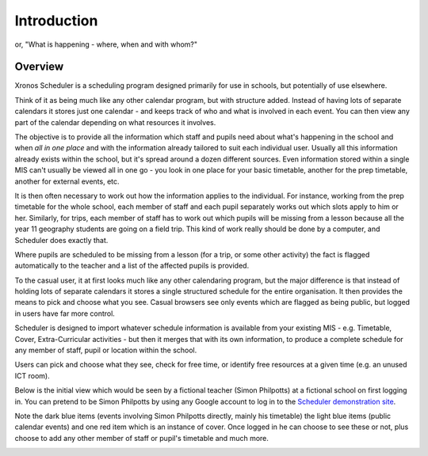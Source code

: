 Introduction
============

or, "What is happening - where, when and with whom?"

---------
Overview
---------

Xronos Scheduler is a scheduling program designed primarily for use in
schools, but potentially of use elsewhere.

Think of it as being much
like any other calendar program, but with structure added.  Instead of
having lots of separate calendars it stores just one calendar - and keeps
track of who and what is involved in each event.  You can then view
any part of the calendar depending on what resources it involves.

The objective is to provide all the information which staff and pupils
need about what's happening in the school and when *all in one place*
and with the information already tailored to suit each individual user.
Usually all this information already exists within the school, but it's
spread around a dozen different sources.  Even information stored within
a single MIS can't usually be viewed all in one go - you look in one
place for your basic timetable, another for the prep timetable, another
for external events, etc.

It is then often necessary to work out how the information applies to
the individual.  For instance, working from the prep timetable for the
whole school, each member of staff and each pupil separately works out
which slots apply to him or her.  Similarly, for trips, each member of
staff has to work out which pupils will be missing from a lesson because
all the year 11 geography students are going on a field trip.  This kind of
work really should be done by a computer, and Scheduler does exactly
that.

Where pupils are scheduled to be missing from a lesson (for a trip,
or some other activity) the fact is flagged automatically to the teacher
and a list of the affected pupils is provided.

To the casual user, it at first looks much like any other calendaring
program, but the major difference is that instead of holding lots of
separate calendars it stores a single structured schedule for
the entire organisation. It then provides the means to pick and choose
what you see.  Casual browsers see only events which are flagged as
being public, but logged in users have far more control.

.. image:: public.png
   :scale: 75%
   :align: center

Scheduler is designed to import whatever schedule information is available
from your existing MIS - e.g. Timetable, Cover, Extra-Curricular activities -
but then it merges that with its own information, to produce a complete
schedule for any member of staff, pupil or location within the school.

Users can pick and choose what they see, check for free time, or
identify free resources at a given time (e.g. an unused ICT room).

Below is the initial view which would be seen by a fictional
teacher (Simon Philpotts) at a fictional school on first logging in.
You can pretend to be Simon Philpotts by using any Google account to
log in to the
`Scheduler demonstration site <https://schedulerdemo.xronos.uk/>`_.

Note the dark blue items (events involving Simon Philpotts directly,
mainly his timetable) the light blue items (public calendar events)
and one red item which is an instance of cover.  Once logged in he
can choose to see these or not, plus choose to add any other member
of staff or pupil's timetable and much more.


.. image:: loggedin.png
   :scale: 75%
   :align: center


